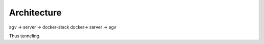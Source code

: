 Architecture
======================

agv -> server -> docker-stack
docker-> server -> agv

Thus tunneling.



